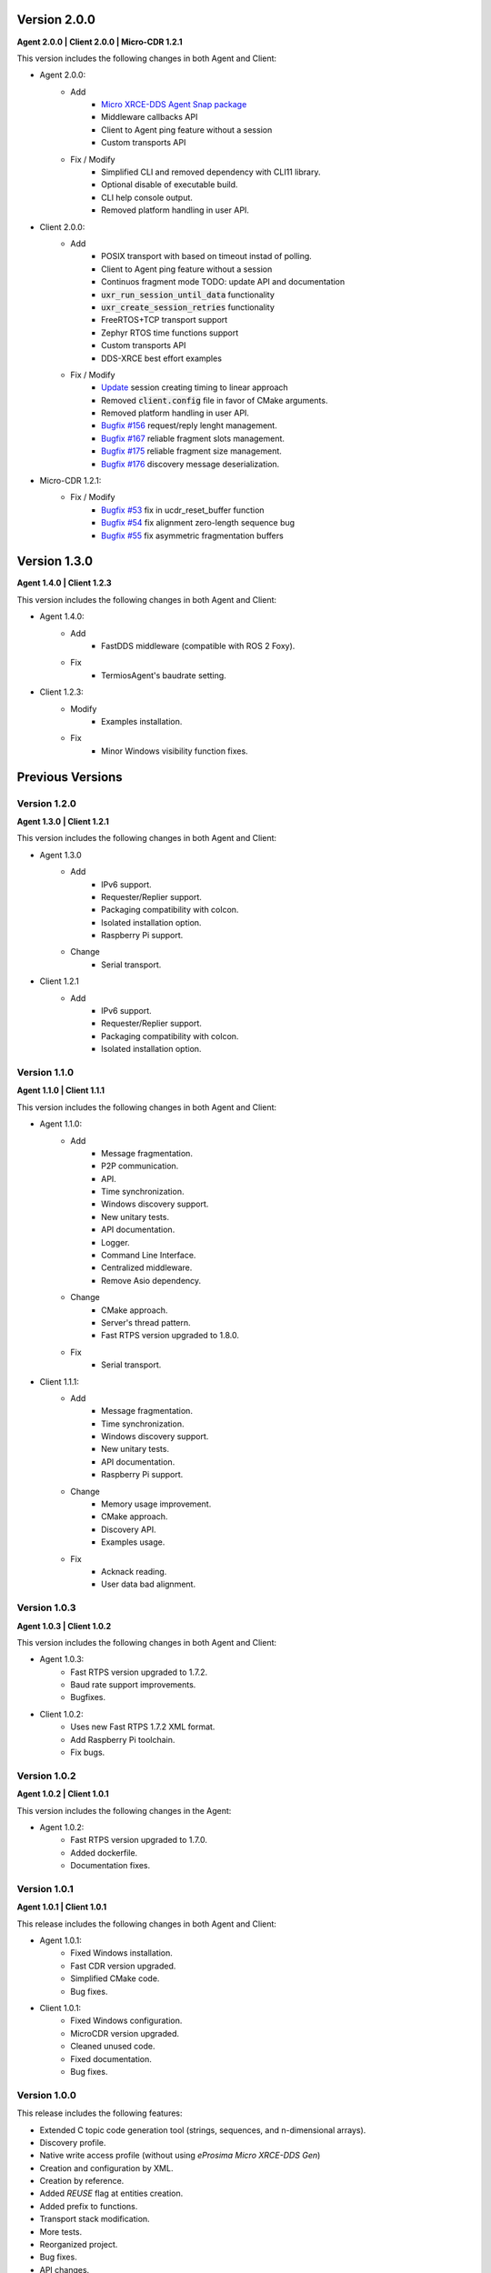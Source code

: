 .. _notes_label:

Version 2.0.0
=============

**Agent 2.0.0 | Client 2.0.0 | Micro-CDR 1.2.1**

This version includes the following changes in both Agent and Client:

* Agent 2.0.0:
    * Add
        * `Micro XRCE-DDS Agent Snap package <https://snapcraft.io/micro-xrce-dds-agent>`_
        * Middleware callbacks API
        * Client to Agent ping feature without a session
        * Custom transports API
    * Fix / Modify
        * Simplified CLI and removed dependency with CLI11 library.
        * Optional disable of executable build. 
        * CLI help console output.
        * Removed platform handling in user API.
* Client 2.0.0:
    * Add
        * POSIX transport with based on timeout instad of polling.
        * Client to Agent ping feature without a session
        * Continuos fragment mode TODO: update API and documentation
        * :code:`uxr_run_session_until_data` functionality
        * :code:`uxr_create_session_retries` functionality
        * FreeRTOS+TCP transport support
        * Zephyr RTOS time functions support
        * Custom transports API
        * DDS-XRCE best effort examples
    * Fix / Modify
        * `Update <https://github.com/eProsima/Micro-XRCE-DDS-Client/pull/192>`_ session creating timing to linear approach
        * Removed :code:`client.config` file in favor of CMake arguments.
        * Removed platform handling in user API.
        * `Bugfix #156 <https://github.com/eProsima/Micro-XRCE-DDS-Client/pull/156>`_ request/reply lenght management.
        * `Bugfix #167 <https://github.com/eProsima/Micro-XRCE-DDS-Client/pull/167>`_ reliable fragment slots management.
        * `Bugfix #175 <https://github.com/eProsima/Micro-XRCE-DDS-Client/pull/175>`_ reliable fragment size management.
        * `Bugfix #176 <https://github.com/eProsima/Micro-XRCE-DDS-Client/pull/176>`_ discovery message deserialization.
* Micro-CDR 1.2.1:
    * Fix / Modify
        * `Bugfix #53 <https://github.com/eProsima/Micro-CDR/pull/53>`_ fix in ucdr_reset_buffer function
        * `Bugfix #54 <https://github.com/eProsima/Micro-CDR/pull/54>`_ fix alignment zero-length sequence bug
        * `Bugfix #55 <https://github.com/eProsima/Micro-CDR/pull/55>`_ fix asymmetric fragmentation buffers

Version 1.3.0
=============

**Agent 1.4.0 | Client 1.2.3**

This version includes the following changes in both Agent and Client:

* Agent 1.4.0:
    * Add
        * FastDDS middleware (compatible with ROS 2 Foxy).
    * Fix
        * TermiosAgent's baudrate setting.
* Client 1.2.3:
    * Modify
        * Examples installation.
    * Fix
        * Minor Windows visibility function fixes.

Previous Versions
=================

Version 1.2.0
-------------

**Agent 1.3.0 | Client 1.2.1**

This version includes the following changes in both Agent and Client:

* Agent 1.3.0
    * Add
        * IPv6 support.
        * Requester/Replier support.
        * Packaging compatibility with colcon.
        * Isolated installation option.
        * Raspberry Pi support.
    * Change
        * Serial transport.

* Client 1.2.1
    * Add
        * IPv6 support.
        * Requester/Replier support.
        * Packaging compatibility with colcon.
        * Isolated installation option.

Version 1.1.0
-------------

**Agent 1.1.0 | Client 1.1.1**

This version includes the following changes in both Agent and Client:

* Agent 1.1.0:
    * Add
        * Message fragmentation.
        * P2P communication.
        * API.
        * Time synchronization.
        * Windows discovery support.
        * New unitary tests.
        * API documentation.
        * Logger.
        * Command Line Interface.
        * Centralized middleware.
        * Remove Asio dependency.
    * Change
        * CMake approach.
        * Server's thread pattern.
        * Fast RTPS version upgraded to 1.8.0.
    * Fix
        * Serial transport.

* Client 1.1.1:
    * Add
        * Message fragmentation.
        * Time synchronization.
        * Windows discovery support.
        * New unitary tests.
        * API documentation.
        * Raspberry Pi support.
    * Change
        * Memory usage improvement.
        * CMake approach.
        * Discovery API.
        * Examples usage.
    * Fix
        * Acknack reading.
        * User data bad alignment.

Version 1.0.3
-------------

**Agent 1.0.3 | Client 1.0.2**

This version includes the following changes in both Agent and Client:

* Agent 1.0.3:
    * Fast RTPS version upgraded to 1.7.2.
    * Baud rate support improvements.
    * Bugfixes.

* Client 1.0.2:
    * Uses new Fast RTPS 1.7.2 XML format.
    * Add Raspberry Pi toolchain.
    * Fix bugs.

Version 1.0.2
-------------

**Agent 1.0.2 | Client 1.0.1**

This version includes the following changes in the Agent:

* Agent 1.0.2:
    * Fast RTPS version upgraded to 1.7.0.
    * Added dockerfile.
    * Documentation fixes.

Version 1.0.1
-------------

**Agent 1.0.1 | Client 1.0.1**

This release includes the following changes in both Agent and Client:

* Agent 1.0.1:
    * Fixed Windows installation.
    * Fast CDR version upgraded.
    * Simplified CMake code.
    * Bug fixes.

* Client 1.0.1:
    * Fixed Windows configuration.
    * MicroCDR version upgraded.
    * Cleaned unused code.
    * Fixed documentation.
    * Bug fixes.

Version 1.0.0
-------------

This release includes the following features:

* Extended C topic code generation tool (strings, sequences, and n-dimensional arrays).
* Discovery profile.
* Native write access profile (without using *eProsima Micro XRCE-DDS Gen*)
* Creation and configuration by XML.
* Creation by reference.
* Added `REUSE` flag at entities creation.
* Added prefix to functions.
* Transport stack modification.
* More tests.
* Reorganized project.
* Bug fixes.
* API changes.

Version 1.0.0Beta2
------------------

This release includes the following features:

* Reliability.
* Stream concept (best-effort, reliable).
* Multiples streams of the same type.
* Configurable data delivery control.
* C Topic example code generation tool.
